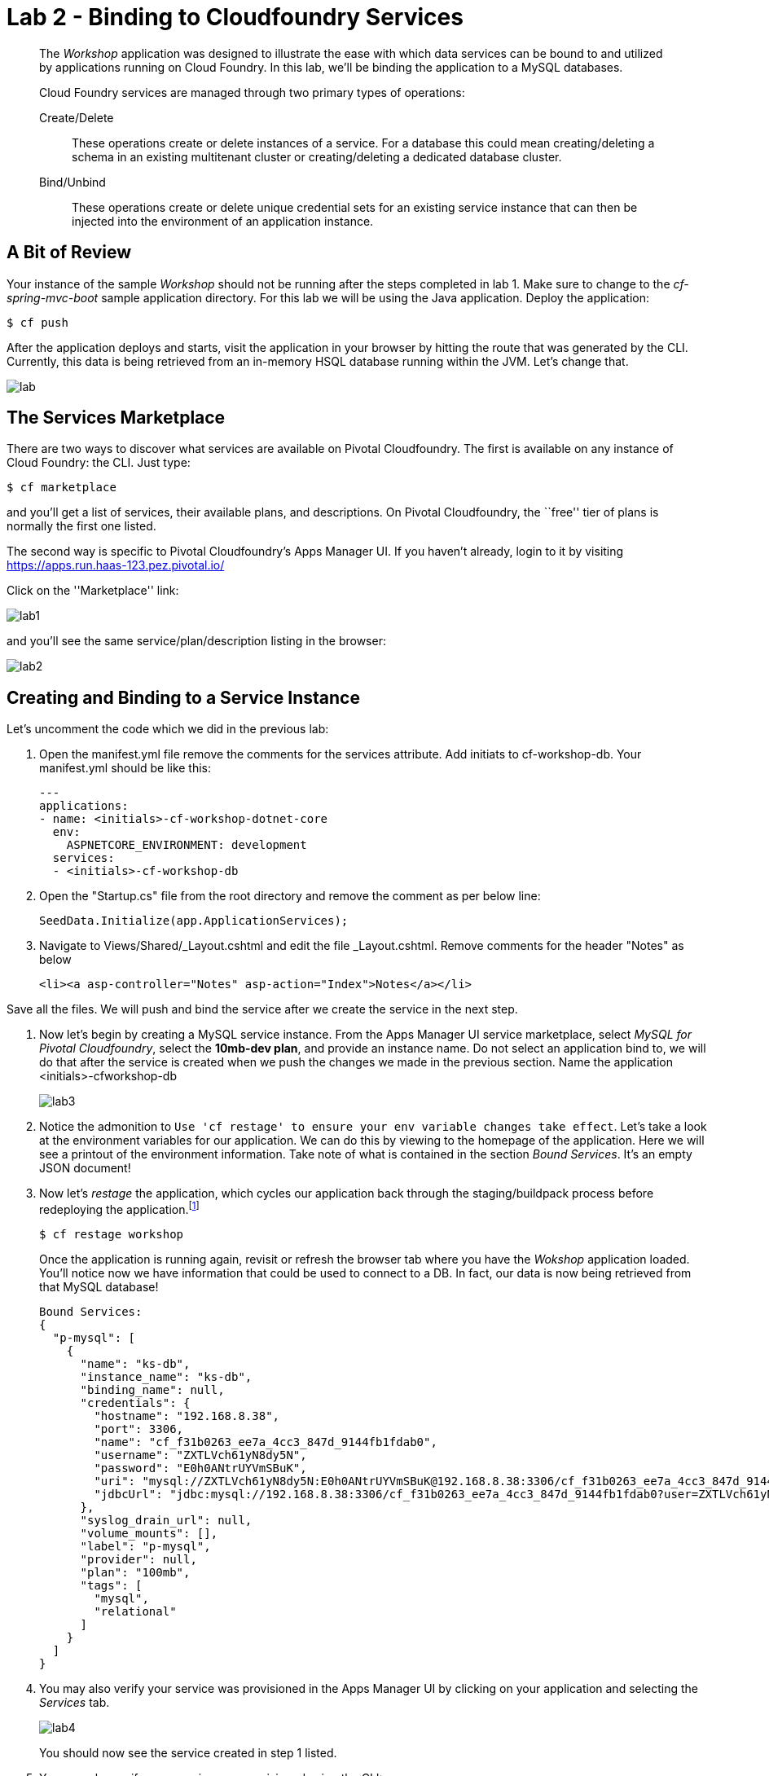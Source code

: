 = Lab 2 - Binding to Cloudfoundry Services

[abstract]
--
The _Workshop_ application was designed to illustrate the ease with which data services can be bound to and utilized by applications running on Cloud Foundry.
In this lab, we'll be binding the application to a MySQL databases.

Cloud Foundry services are managed through two primary types of operations:

Create/Delete:: These operations create or delete instances of a service.
For a database this could mean creating/deleting a schema in an existing multitenant cluster or creating/deleting a dedicated database cluster.
Bind/Unbind:: These operations create or delete unique credential sets for an existing service instance that can then be injected into the environment of an application instance.
--

== A Bit of Review

Your instance of the sample _Workshop_ should not be running after the steps completed in lab 1.  Make sure to change to the _cf-spring-mvc-boot_ sample application directory.  For this lab we will be using the Java application.  Deploy the application:

----
$ cf push
----

After the application deploys and starts, visit the application in your browser by hitting the route that was generated by the CLI.  Currently, this data is being retrieved from an in-memory HSQL database running within the JVM.  Let's change that.

image::lab.png[]

== The Services Marketplace

There are two ways to discover what services are available on Pivotal Cloudfoundry.
The first is available on any instance of Cloud Foundry: the CLI. Just type:

----
$ cf marketplace
----

and you'll get a list of services, their available plans, and descriptions. On Pivotal Cloudfoundry, the ``free'' tier of plans is normally the first one listed.

The second way is specific to Pivotal Cloudfoundry's Apps Manager UI.
If you haven't already, login to it by visiting https://apps.run.haas-123.pez.pivotal.io/

Click on the ''Marketplace'' link:

image::lab1.png[]

and you'll see the same service/plan/description listing in the browser:

image::lab2.png[]

== Creating and Binding to a Service Instance

Let's uncomment the code which we did in the previous lab:

. Open the manifest.yml file remove the comments for the services attribute. Add initiats to cf-workshop-db.
Your manifest.yml should be like this:
+
----
---
applications:
- name: <initials>-cf-workshop-dotnet-core
  env:
    ASPNETCORE_ENVIRONMENT: development
  services:
  - <initials>-cf-workshop-db
----

. Open the "Startup.cs" file from the root directory and remove the comment as per below line:
+
----
SeedData.Initialize(app.ApplicationServices);
----

. Navigate to Views/Shared/_Layout.cshtml and edit the file _Layout.cshtml.
Remove comments for the header "Notes" as below
+
----
<li><a asp-controller="Notes" asp-action="Index">Notes</a></li>
----

Save all the files. We will push and bind the service after we create the service in the next step.

. Now let's begin by creating a MySQL service instance.
From the Apps Manager UI service marketplace, select _MySQL for Pivotal Cloudfoundry_, select the *10mb-dev plan*, and provide an instance name.
Do not select an application bind to, we will do that after the service is created when we push the changes we made in the previous section.
Name the application <initials>-cfworkshop-db
+
image::lab3.png[]

. Notice the admonition to `Use 'cf restage' to ensure your env variable changes take effect`.
Let's take a look at the environment variables for our application. We can do this by viewing to the homepage of the application.
Here we will see a printout of the environment information.  Take note of what is contained in the section _Bound Services_.  It's an empty JSON document!

. Now let's _restage_ the application, which cycles our application back through the staging/buildpack process before redeploying the application.footnote:[In this case, we could accomplish the same goal by only _restarting_ the application via `cf restart spring-music`.
A _restage_ is generally recommended because Cloud Foundry buildpacks also have access to injected environment variables and can install or configure things differently based on their values.]
+
----
$ cf restage workshop
----
+
Once the application is running again, revisit or refresh the browser tab where you have the _Wokshop_ application loaded.  You'll notice now we have information that could be used to connect to a DB.
In fact, our data is now being retrieved from that MySQL database!
+
----
Bound Services:
{
  "p-mysql": [
    {
      "name": "ks-db",
      "instance_name": "ks-db",
      "binding_name": null,
      "credentials": {
        "hostname": "192.168.8.38",
        "port": 3306,
        "name": "cf_f31b0263_ee7a_4cc3_847d_9144fb1fdab0",
        "username": "ZXTLVch61yN8dy5N",
        "password": "E0h0ANtrUYVmSBuK",
        "uri": "mysql://ZXTLVch61yN8dy5N:E0h0ANtrUYVmSBuK@192.168.8.38:3306/cf_f31b0263_ee7a_4cc3_847d_9144fb1fdab0?reconnect=true",
        "jdbcUrl": "jdbc:mysql://192.168.8.38:3306/cf_f31b0263_ee7a_4cc3_847d_9144fb1fdab0?user=ZXTLVch61yN8dy5N&password=E0h0ANtrUYVmSBuK"
      },
      "syslog_drain_url": null,
      "volume_mounts": [],
      "label": "p-mysql",
      "provider": null,
      "plan": "100mb",
      "tags": [
        "mysql",
        "relational"
      ]
    }
  ]
}
----

. You may also verify your service was provisioned in the Apps Manager UI by clicking on your application and selecting the _Services_ tab.
+
image::lab4.png[]
+
You should now see the service created in step 1 listed.

. You may also verify your service was provisioned using the CLI:
+
----
$ cf services
----
+
. Now we can push the app so the uncommented code can communicate with the mysql service.
+
----
$ cf push
----
+
You should now see the service created in step 1 listed and your application listed as a bound app.
